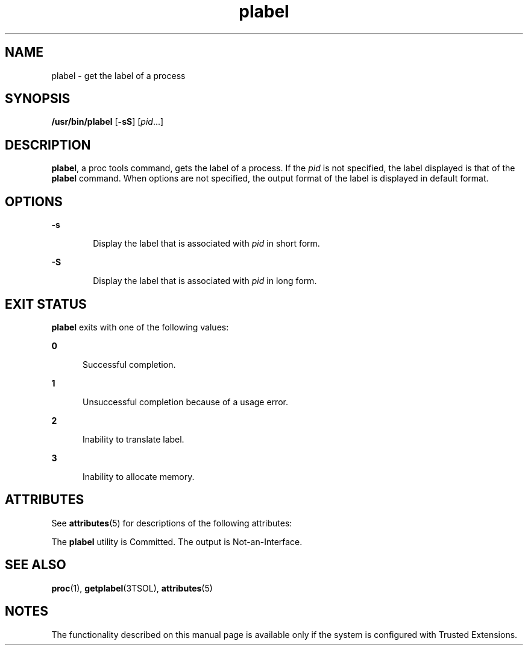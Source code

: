 '\" te
.\" Copyright (c) 2007, Sun Microsystems, Inc. All Rights Reserved.
.\" CDDL HEADER START
.\"
.\" The contents of this file are subject to the terms of the
.\" Common Development and Distribution License (the "License").
.\" You may not use this file except in compliance with the License.
.\"
.\" You can obtain a copy of the license at usr/src/OPENSOLARIS.LICENSE
.\" or http://www.opensolaris.org/os/licensing.
.\" See the License for the specific language governing permissions
.\" and limitations under the License.
.\"
.\" When distributing Covered Code, include this CDDL HEADER in each
.\" file and include the License file at usr/src/OPENSOLARIS.LICENSE.
.\" If applicable, add the following below this CDDL HEADER, with the
.\" fields enclosed by brackets "[]" replaced with your own identifying
.\" information: Portions Copyright [yyyy] [name of copyright owner]
.\"
.\" CDDL HEADER END
.TH plabel 1 "20 Jul 2007" "SunOS 5.11" "User Commands"
.SH NAME
plabel \- get the label of a process
.SH SYNOPSIS
.LP
.nf
\fB/usr/bin/plabel\fR [\fB-sS\fR] [\fIpid\fR...]
.fi

.SH DESCRIPTION
.sp
.LP
\fBplabel\fR, a proc tools command, gets the label of a process. If the
\fIpid\fR is not specified, the label displayed is that of the \fBplabel\fR
command. When options are not specified, the output format of the label is
displayed in default format.
.SH OPTIONS
.sp
.ne 2
.mk
.na
\fB-s\fR
.ad
.RS 6n
.rt
Display the label that is associated with \fIpid\fR in short form.
.RE

.sp
.ne 2
.mk
.na
\fB-S\fR
.ad
.RS 6n
.rt
Display the label that is associated with \fIpid\fR in long form.
.RE

.SH EXIT STATUS
.sp
.LP
\fBplabel\fR exits with one of the following values:
.sp
.ne 2
.mk
.na
\fB0\fR
.ad
.RS 5n
.rt
Successful completion.
.RE

.sp
.ne 2
.mk
.na
\fB1\fR
.ad
.RS 5n
.rt
Unsuccessful completion because of a usage error.
.RE

.sp
.ne 2
.mk
.na
\fB2\fR
.ad
.RS 5n
.rt
Inability to translate label.
.RE

.sp
.ne 2
.mk
.na
\fB3\fR
.ad
.RS 5n
.rt
Inability to allocate memory.
.RE

.SH ATTRIBUTES
.sp
.LP
See \fBattributes\fR(5) for descriptions of the following attributes:
.sp

.sp
.TS
tab() box;
cw(2.75i) |cw(2.75i)
lw(2.75i) |lw(2.75i)
.
ATTRIBUTE TYPEATTRIBUTE VALUE
_
AvailabilitySUNWtsu
_
Interface StabilitySee below.
.TE

.sp
.LP
The \fBplabel\fR utility is Committed. The output is Not-an-Interface.
.SH SEE ALSO
.sp
.LP
\fBproc\fR(1), \fBgetplabel\fR(3TSOL), \fBattributes\fR(5)
.SH NOTES
.sp
.LP
The functionality described on this manual page is available only if the
system is configured with Trusted Extensions.
